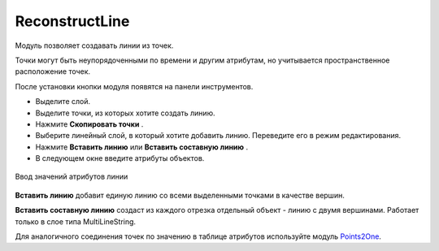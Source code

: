 ReconstructLine
================

Модуль позволяет cоздавать линии из точек.

Точки могут быть неупорядоченными по времени и другим атрибутам, но учитывается пространственное расположение точек.

После установки кнопки модуля появятся на панели инструментов.

.. |button_copy_points| image:: _static/button_copy_points.png
   :width: 6mm

.. |button_paste_line| image:: _static/button_paste_line.png
   :width: 6mm

.. |button_paste_fragments| image:: _static/button_paste_fragments.png
   :width: 6mm


* Выделите слой.

* Выделите точки, из которых хотите создать линию.

* Нажмите **Скопировать точки** |button_copy_points|.

* Выберите линейный слой, в который хотите добавить линию. Переведите его в режим редактирования.

* Нажмите **Вставить линию** |button_paste_line| или **Вставить составную линию** |button_paste_fragments|.

* В следующем окне введите атрибуты объектов.

.. figure:: _static/paste_line_attr_ru.png
   :name: 
   :align: center
   :width: 6cm

   Ввод значений атрибутов линии

|button_paste_line| **Вставить линию** добавит единую линию со всеми выделенными точками в качестве вершин.

|button_paste_fragments| **Вставить составную линию** создаст из каждого отрезка отдельный объект - линию с двумя вершинами. Работает только в слое типа MultiLineString.

Для аналогичного соединения точек по значению в таблице атрибутов используйте модуль `Points2One <https://docs.nextgis.ru/docs_ngqgis/source/points2one.html>`_.
